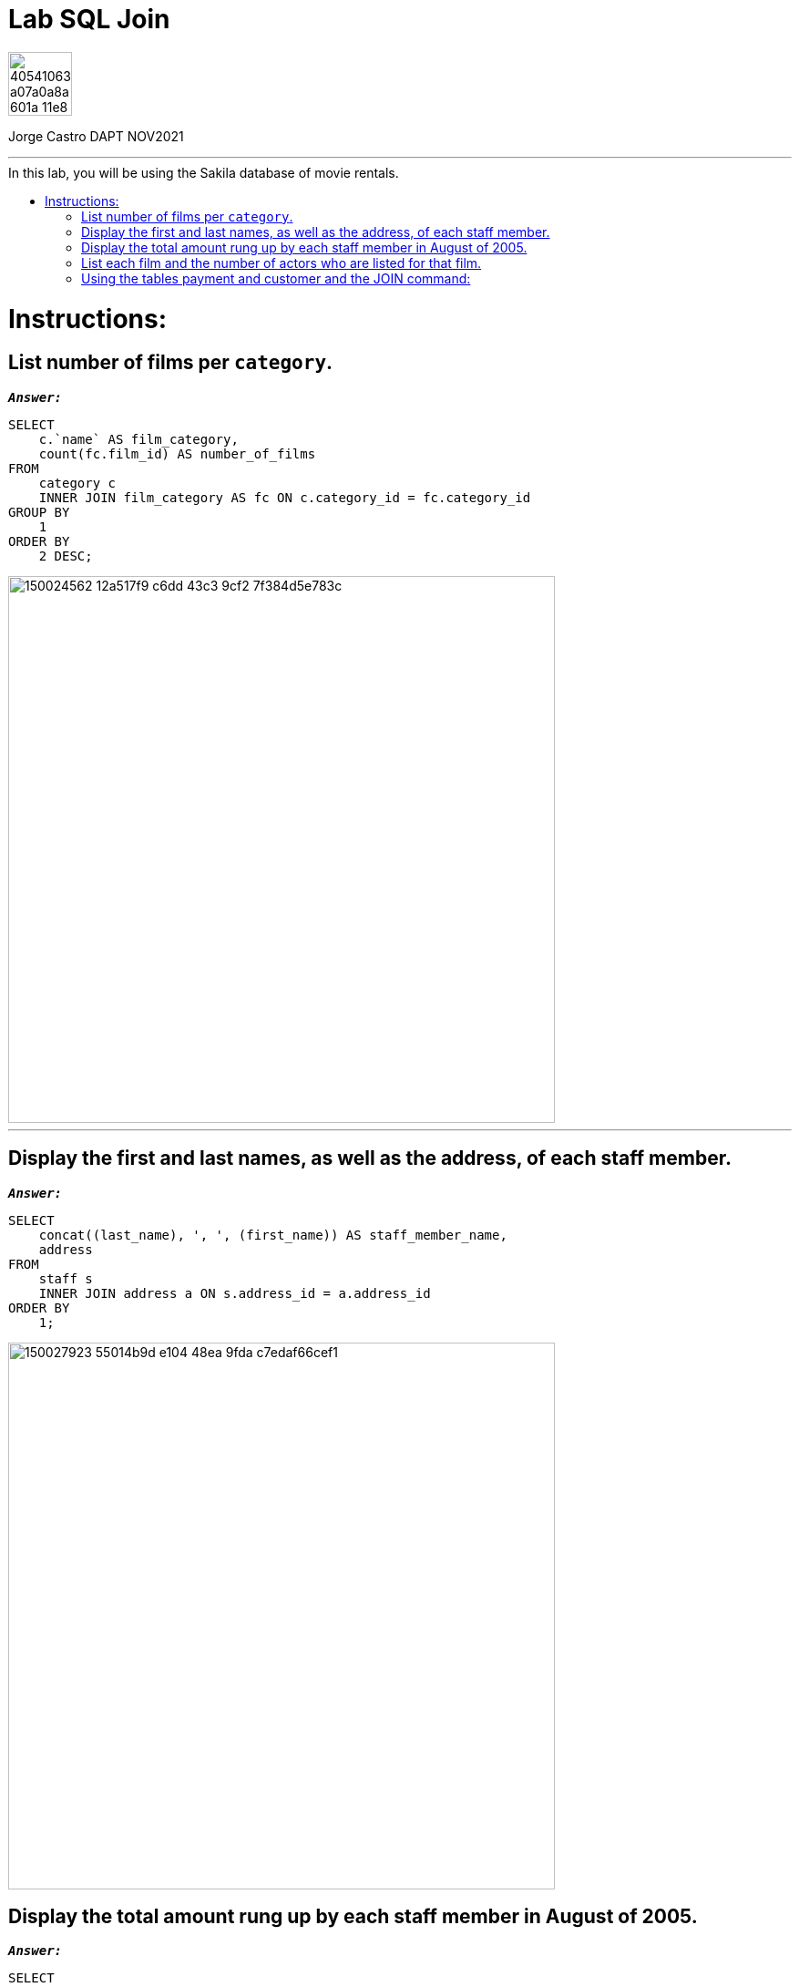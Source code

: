 = Lab SQL Join
:stylesheet: boot-darkly.css
:linkcss: boot-darkly.css
:image-url-ironhack: https://user-images.githubusercontent.com/23629340/40541063-a07a0a8a-601a-11e8-91b5-2f13e4e6b441.png
:my-name: Jorge Castro DAPT NOV2021
:description:
:related-cont: https://github.com/jecastrom/data_3.01_activities.git
//:fn-xxx: Add the explanation foot note here bla bla
:toc:
:toc-title: In this lab, you will be using the Sakila database of movie rentals.
:toc-placement!:
:toclevels: 5
ifdef::env-github[]
:sectnums:
:tip-caption: :bulb:
:note-caption: :information_source:
:important-caption: :heavy_exclamation_mark:
:caution-caption: :fire:
:warning-caption: :warning:
:experimental:
:table-caption!:
:example-caption!:
:figure-caption!:
:idprefix:
:idseparator: -
:linkattrs:
:fontawesome-ref: http://fortawesome.github.io/Font-Awesome
:icon-inline: {user-ref}/#inline-icons
:icon-attribute: {user-ref}/#size-rotate-and-flip
:video-ref: {user-ref}/#video
:checklist-ref: {user-ref}/#checklists
:list-marker: {user-ref}/#custom-markers
:list-number: {user-ref}/#numbering-styles
:imagesdir-ref: {user-ref}/#imagesdir
:image-attributes: {user-ref}/#put-images-in-their-place
:toc-ref: {user-ref}/#table-of-contents
:para-ref: {user-ref}/#paragraph
:literal-ref: {user-ref}/#literal-text-and-blocks
:admon-ref: {user-ref}/#admonition
:bold-ref: {user-ref}/#bold-and-italic
:quote-ref: {user-ref}/#quotation-marks-and-apostrophes
:sub-ref: {user-ref}/#subscript-and-superscript
:mono-ref: {user-ref}/#monospace
:css-ref: {user-ref}/#custom-styling-with-attributes
:pass-ref: {user-ref}/#passthrough-macros
endif::[]
ifndef::env-github[]
:imagesdir: ./
endif::[]

image::{image-url-ironhack}[width=70]

{my-name}


                                                     
====
''''
====
toc::[]

{description}


= Instructions:

== List number of films per `category`.


`*_Answer:_*`

```sql
SELECT
    c.`name` AS film_category,
    count(fc.film_id) AS number_of_films
FROM
    category c
    INNER JOIN film_category AS fc ON c.category_id = fc.category_id
GROUP BY
    1
ORDER BY
    2 DESC;
```

image::https://user-images.githubusercontent.com/63274055/150024562-12a517f9-c6dd-43c3-9cf2-7f384d5e783c.png[width=600]

====
''''
====

== Display the first and last names, as well as the address, of each staff member.

`*_Answer:_*`

```sql
SELECT
    concat((last_name), ', ', (first_name)) AS staff_member_name,
    address
FROM
    staff s
    INNER JOIN address a ON s.address_id = a.address_id
ORDER BY
    1;
```

image::https://user-images.githubusercontent.com/63274055/150027923-55014b9d-e104-48ea-9fda-c7edaf66cef1.png[width=600]

== Display the total amount rung up by each staff member in August of 2005.

`*_Answer:_*`

```sql
SELECT
    concat((last_name), ', ', (first_name)) AS staff_member_name,
    sum(amount) AS total_sales_august_2005
FROM
    staff s
    INNER JOIN payment p ON s.staff_id = p.staff_id
WHERE
    monthname(payment_date) = 'August'
    AND year(payment_date) = 2005
GROUP BY
    1;
```

image::https://user-images.githubusercontent.com/63274055/150031435-de71ed54-4cba-4501-b0f8-d87d8b8d0fe2.png[width=600]

== List each film and the number of actors who are listed for that film.

`*_Answer:_*`

```sql
SELECT
    f.title,
    count(fa.actor_id) AS number_of_actors
FROM
    film f
    INNER JOIN film_actor fa ON f.film_id = fa.film_id
GROUP BY
    f.film_id
ORDER BY
    2 DESC
LIMIT
    10;
```

image::https://user-images.githubusercontent.com/63274055/150034018-7bf998ff-fd62-4371-b50f-b8a3bc2a1030.png[width=600]

== Using the tables payment and customer and the JOIN command:

*  list the total paid by each customer. 

* List the customers alphabetically by last name.

`*_Answer:_*`

```sql
SELECT
    concat((last_name), ', ', (first_name)) AS customer_name,
    sum(amount) AS amount_total_paid
FROM
    customer c
    INNER JOIN payment p ON c.customer_id = p.customer_id
GROUP BY
    p.customer_id
ORDER BY
    1
LIMIT
    10;
```

image::https://user-images.githubusercontent.com/63274055/150035387-dab91b17-7014-4a02-a6b4-3f1bcc45c90d.png[width=600]



====
''''
====

{related-cont}[Related content: Activity 3.01]

====
''''
====




xref:Lab SQL Join[Top Section]

xref:Using-the-tables-payment-and-customer-and-the-JOIN-command:[Bottom section]

//bla bla blafootnote:[{fn-xxx}]


////
.Unordered list title
* gagagagagaga
** gagagatrtrtrzezeze
*** zreu fhjdf hdrfj 
*** hfbvbbvtrtrttrhc
* rtez uezrue rjek  

.Ordered list title
. rwieuzr skjdhf
.. weurthg kjhfdsk skhjdgf
. djhfgsk skjdhfgs 
.. lksjhfgkls ljdfhgkd
... kjhfks sldfkjsdlk




[,sql]
----
----



[NOTE]
====
A sample note admonition.
====
 
TIP: It works!
 
IMPORTANT: Asciidoctor is awesome, don't forget!
 
CAUTION: Don't forget to add the `...-caption` document attributes in the header of the document on GitHub.
 
WARNING: You have no reason not to use Asciidoctor.

bla bla bla the 1NF or first normal form.footnote:[{1nf}]Then wen bla bla


====
- [*] checked
- [x] also checked
- [ ] not checked
-     normal list item
====
[horizontal]
CPU:: The brain of the computer.
Hard drive:: Permanent storage for operating system and/or user files.
RAM:: Temporarily stores information the CPU uses during operation.






bold *constrained* & **un**constrained

italic _constrained_ & __un__constrained

bold italic *_constrained_* & **__un__**constrained

monospace `constrained` & ``un``constrained

monospace bold `*constrained*` & ``**un**``constrained

monospace italic `_constrained_` & ``__un__``constrained

monospace bold italic `*_constrained_*` & ``**__un__**``constrained

////
